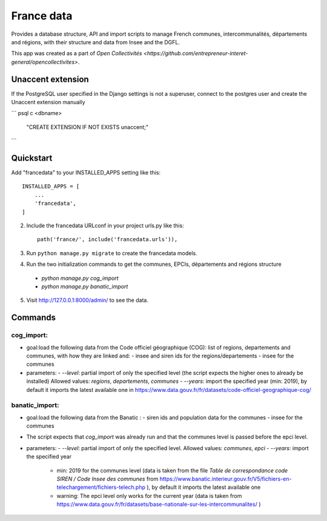=====
France data
=====

Provides a database structure, API and import scripts to manage French communes, intercommunalités, départements and régions, with their structure and data from Insee and the DGFL.

This app was created as a part of `Open Collectivités <https://github.com/entrepreneur-interet-general/opencollectivites>`.

Unaccent extension
##################

If the PostgreSQL user specified in the Django settings is not a superuser, connect to the postgres user and create the Unaccent extension manually

```
psql
\c <dbname>
 "CREATE EXTENSION  IF NOT EXISTS unaccent;"
```

Quickstart
##########

Add "francedata" to your INSTALLED_APPS setting like this::

    INSTALLED_APPS = [
        ...
        'francedata',
    ]

2. Include the francedata URLconf in your project urls.py like this::

    path('france/', include('francedata.urls')),

3. Run ``python manage.py migrate`` to create the francedata models.

4. Run the two initialization commands to get the communes, EPCIs, départements and régions structure
  - `python manage.py cog_import`
  - `python manage.py banatic_import`

5. Visit http://127.0.0.1:8000/admin/ to see the data.
  
Commands
########

cog_import:
***********

- goal:load the following data from the Code officiel géographique (COG): list of regions, departements and communes, with how they are linked and: 
  - insee and siren ids for the regions/departements
  - insee for the communes
- parameters:
  - `--level`: partial import of only the specified level (the script expects the higher ones to already be installed) Allowed values: `regions`, `departements`, `communes`
  - `--years`: import the specified year (min: 2019), by default it imports the latest available one in https://www.data.gouv.fr/fr/datasets/code-officiel-geographique-cog/

banatic_import:
***************

- goal:load the following data from the Banatic : 
  - siren ids and population data for the communes
  - insee for the communes
- The script expects that `cog_import` was already run and that the communes level is passed before the epci level.
- parameters:
  - `--level`: partial import of only the specified level. Allowed values: `communes`, `epci`
  - `--years`: import the specified year
    - min: 2019 for the communes level (data is taken from the file `Table de correspondance code SIREN / Code Insee des communes` from https://www.banatic.interieur.gouv.fr/V5/fichiers-en-telechargement/fichiers-telech.php ), by default it imports the latest available one
    - warning: The epci level only works for the current year (data is taken from https://www.data.gouv.fr/fr/datasets/base-nationale-sur-les-intercommunalites/ )
